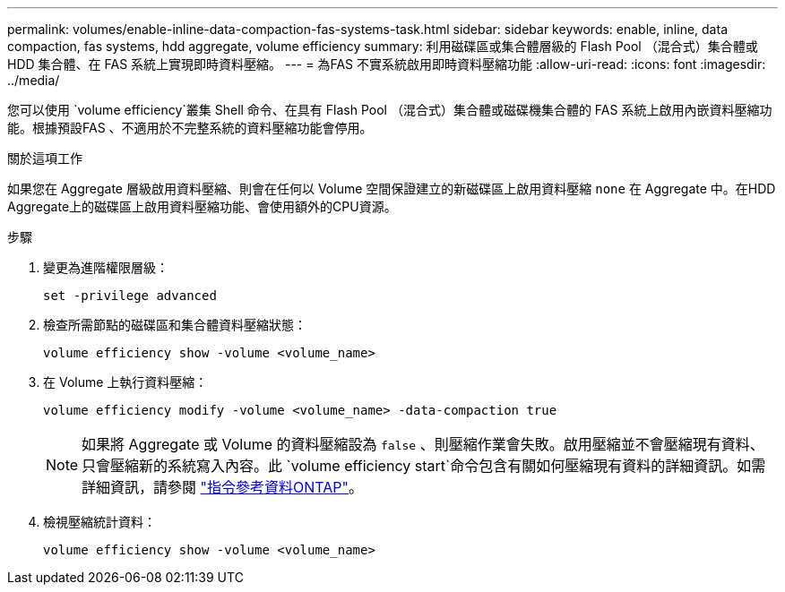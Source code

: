 ---
permalink: volumes/enable-inline-data-compaction-fas-systems-task.html 
sidebar: sidebar 
keywords: enable, inline, data compaction, fas systems, hdd aggregate, volume efficiency 
summary: 利用磁碟區或集合體層級的 Flash Pool （混合式）集合體或 HDD 集合體、在 FAS 系統上實現即時資料壓縮。 
---
= 為FAS 不實系統啟用即時資料壓縮功能
:allow-uri-read: 
:icons: font
:imagesdir: ../media/


[role="lead"]
您可以使用 `volume efficiency`叢集 Shell 命令、在具有 Flash Pool （混合式）集合體或磁碟機集合體的 FAS 系統上啟用內嵌資料壓縮功能。根據預設FAS 、不適用於不完整系統的資料壓縮功能會停用。

.關於這項工作
如果您在 Aggregate 層級啟用資料壓縮、則會在任何以 Volume 空間保證建立的新磁碟區上啟用資料壓縮 `none` 在 Aggregate 中。在HDD Aggregate上的磁碟區上啟用資料壓縮功能、會使用額外的CPU資源。

.步驟
. 變更為進階權限層級：
+
[source, cli]
----
set -privilege advanced
----
. 檢查所需節點的磁碟區和集合體資料壓縮狀態：
+
[source, cli]
----
volume efficiency show -volume <volume_name>
----
. 在 Volume 上執行資料壓縮：
+
[source, cli]
----
volume efficiency modify -volume <volume_name> -data-compaction true
----
+
[NOTE]
====
如果將 Aggregate 或 Volume 的資料壓縮設為 `false` 、則壓縮作業會失敗。啟用壓縮並不會壓縮現有資料、只會壓縮新的系統寫入內容。此 `volume efficiency start`命令包含有關如何壓縮現有資料的詳細資訊。如需詳細資訊，請參閱 https://docs.netapp.com/us-en/ontap-cli["指令參考資料ONTAP"^]。

====
. 檢視壓縮統計資料：
+
[source, cli]
----
volume efficiency show -volume <volume_name>
----

